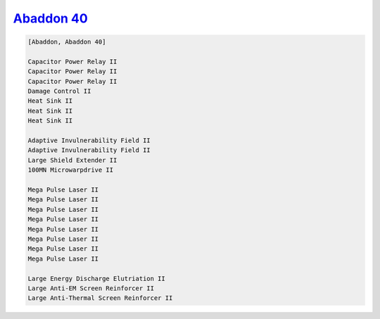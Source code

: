 `Abaddon 40 <javascript:CCPEVE.showFitting('24692:1447;3:2048;1:2281;2:2364;3:3057;8:3841;1:12084;1:26378;1:26436;1:26442;1::');>`_
===================================================================================================================================

.. code-block:: text

    [Abaddon, Abaddon 40]
    
    Capacitor Power Relay II
    Capacitor Power Relay II
    Capacitor Power Relay II
    Damage Control II
    Heat Sink II
    Heat Sink II
    Heat Sink II
    
    Adaptive Invulnerability Field II
    Adaptive Invulnerability Field II
    Large Shield Extender II
    100MN Microwarpdrive II
    
    Mega Pulse Laser II
    Mega Pulse Laser II
    Mega Pulse Laser II
    Mega Pulse Laser II
    Mega Pulse Laser II
    Mega Pulse Laser II
    Mega Pulse Laser II
    Mega Pulse Laser II
    
    Large Energy Discharge Elutriation II
    Large Anti-EM Screen Reinforcer II
    Large Anti-Thermal Screen Reinforcer II
